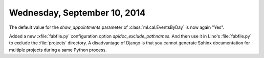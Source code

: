 =============================
Wednesday, September 10, 2014
=============================

The default value for the `show_appointments` parameter of
:class:`ml.cal.EventsByDay` is now again "Yes".

Added a new :xfile:`fabfile.py` configuration option
`apidoc_exclude_pathnames`.  And then use it in Lino's
:file:`fabfile.py` to exclude the :file:`projects` directory.  A
disadvantage of Django is that you cannot generate Sphinx
documentation for multiple projects during a same Python process.


